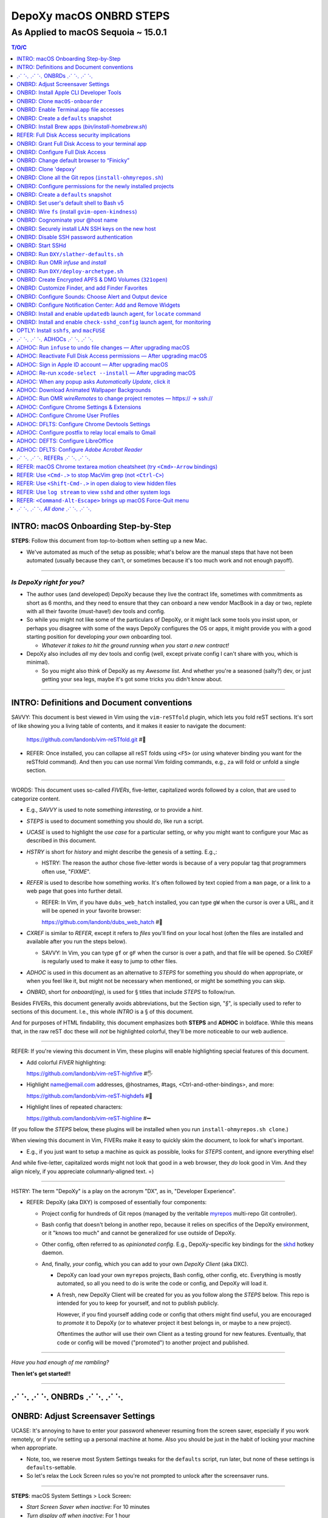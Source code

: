@@@@@@@@@@@@@@@@@@@@@@@@
DepoXy macOS ONBRD STEPS
@@@@@@@@@@@@@@@@@@@@@@@@

As Applied to macOS Sequoia ~ 15.0.1
####################################

.. vim:rdt=19999:tw=0:ts=2:sw=2:et
.. contents:: T/O/C
   :depth: 1

####################################
INTRO: macOS Onboarding Step-by-Step
####################################
.. 2024-04-11
  - SAVVY: Dates you see commented below each § header
    indicate when the § was originally added to this document.

**STEPS**: Follow this document from top-to-bottom when setting up a new Mac.

- We've automated as much of the setup as possible; what's below are
  the manual steps that have not been automated (usually because they
  can't, or sometimes because it's too much work and not enough payoff).

-------

*Is DepoXy right for you?*
==========================

- The author uses (and developed) DepoXy because they live the contract
  life, sometimes with commitments as short as 6 months, and they need
  to ensure that they can onboard a new vendor MacBook in a day or two,
  replete with all their favorite (must-have!) dev tools and config.

- So while you might not like some of the particulars of DepoXy, or it
  might lack some tools you insist upon, or perhaps you disagree with
  some of the ways DepoXy configures the OS or apps, it might provide
  you with a good starting position for developing *your own* onboarding
  tool.

  - *Whatever it takes to hit the ground running when you start a new
    contract!*

- DepoXy also includes *all* my dev tools and config (well, except
  private config I can't share with you, which is minimal).

  - So you might also think of DepoXy as my *Awesome list*. And whether
    you're a seasoned (salty?) dev, or just getting your sea legs, maybe
    it's got some tricks you didn't know about.

-------

###########################################
INTRO: Definitions and Document conventions
###########################################
.. 2024-07-19

SAVVY: This document is best viewed in Vim using the ``vim-reSTfold``
plugin, which lets you fold reST sections. It's sort of like showing you
a living table of contents, and it makes it easier to navigate the document:

  https://github.com/landonb/vim-reSTfold.git #🙏

- REFER: Once installed, you can collapse all reST folds using ``<F5>`` (or
  using whatever binding you want for the reSTfold command). And then you
  can use normal Vim folding commands, e.g., ``za`` will fold or unfold a
  single section.

-------

WORDS: This document uses so-called *FIVERs*, five-letter, capitalized words
followed by a colon, that are used to categorize content.

- E.g., *SAVVY* is used to note something *interesting*, or to provide a *hint*.

- *STEPS* is used to document something you should *do*, like run a script.

- *UCASE* is used to highlight the *use case* for a particular setting, or
  why you might want to configure your Mac as described in this document.

- *HSTRY* is short for *history* and might describe the genesis of a setting.
  E.g.,:

  - HSTRY: The reason the author chose five-letter words is because of a
    very popular tag that programmers often use, "*FIXME*".

- *REFER* is used to describe how something *works*. It's often followed by
  text copied from a ``man`` page, or a link to a web page that goes into
  further detail.

  - REFER: In Vim, if you have ``dubs_web_hatch`` installed, you can type
    ``gW`` when the cursor is over a URL, and it will be opened in your
    favorite browser:

    https://github.com/landonb/dubs_web_hatch #🐣

- *CXREF* is similar to *REFER*, except it refers to *files* you'll find
  on your local host (often the files are installed and available after
  you run the steps below).

  - SAVVY: In Vim, you can type ``gf`` or ``gF`` when the cursor is over
    a path, and that file will be opened. So *CXREF* is regularly used to
    make it easy to jump to other files.

- *ADHOC* is used in this document as an alternative to *STEPS* for
  something you should do when appropriate, or when you feel like it,
  but might not be necessary when mentioned, or might be something you
  can skip.

- *ONBRD*, short for *onboard(ing)*, is used for § titles that include
  *STEPS* to follow/run.

Besides FIVERs, this document generally avoids abbreviations, but the
Section sign, "*§*", is specially used to refer to sections of this
document. I.e., this whole *INTRO* is a § of this document.

And for purposes of HTML findability, this document emphasizes both
**STEPS** and **ADHOC** in boldface. While this means that, in the
raw reST doc these will *not* be highlighted colorful, they'll be
more noticeable to our web audience.

-------

REFER: If you're viewing this document in Vim, these plugins will
enable highlighting special features of this document.

- Add colorful *FIVER* highlighting:

  https://github.com/landonb/vim-reST-highfive #🖐

- Highlight name@email.com addresses, @hostnames, #tags,
  <Ctrl-and-other-bindings>, and more:

  https://github.com/landonb/vim-reST-highdefs #🎨

- Highlight lines of repeated characters:

  https://github.com/landonb/vim-reST-highline #➖

(If you follow the *STEPS* below, these plugins will be installed
when you run ``install-ohmyrepos.sh clone``.)

When viewing this document in Vim, FIVERs make it easy to quickly
skim the document, to look for what's important.

- E.g., if you just want to setup a machine as quick as possible,
  looks for *STEPS* content, and ignore everything else!

And while five-letter, capitalized words might not look that good
in a web browser, they *do* look good in Vim. And they align nicely,
if you appreciate columnarly-aligned text. =)

-------

HSTRY: The term "DepoXy" is a play on the acronym "DX", as in,
"Developer Experience".

- REFER: DepoXy (aka DXY) is composed of essentially four components:

  - Project config for hundreds of Git repos (managed by the veritable
    `myrepos <https://myrepos.branchable.com/>`__ multi-repo Git
    controller).

  - Bash config that doesn't belong in another repo, because it relies
    on specifics of the DepoXy environment, or it "knows too much" and
    cannot be generalized for use outside of DepoXy.

  - Other config, often referred to as *opinionated config*. E.g.,
    DepoXy-specific key bindings for the
    `skhd <https://github.com/koekeishiya/skhd>`__ hotkey daemon.

  - And, finally, *your* config, which you can add to your own
    *DepoXy Client* (aka DXC).

    - DepoXy can load your own ``myrepos`` projects, Bash config,
      other config, etc. Everything is mostly automated, so all
      you need to do is write the code or config, and DepoXy will
      load it.

    - A fresh, new DepoXy Client will be created for you as you
      follow along the *STEPS* below. This repo is intended for
      you to keep for yourself, and not to publish publicly.

      However, if you find yourself adding code or config that
      others might find useful, you are encouraged to *promote*
      it to DepoXy (or to whatever project it best belongs in,
      or maybe to a new project).

      Oftentimes the author will use their own Client as a testing
      ground for new features. Eventually, that code or config
      will be moved ("promoted") to another project and published.

-------

*Have you had enough of me rambling?*

**Then let's get started!!**

-------

########################
⋰ ⋱ ⋰ ⋱  ONBRDs  ⋰ ⋱ ⋰ ⋱
########################

##################################
ONBRD: Adjust Screensaver Settings
##################################
.. 2024-04-13

UCASE: It's annoying to have to enter your password whenever resuming
from the screen saver, especially if you work remotely, or if you're
setting up a personal machine at home. Also you should be just in the
habit of locking your machine when appropriate.

- Note, too, we reserve most System Settings tweaks for the ``defaults``
  script, run later, but none of these settings is ``defaults``-settable.

- So let's relax the Lock Screen rules so you're not prompted to unlock
  after the screensaver runs.

.. ASIDE: Oddly, *Start Screen Saver when inactive* is 20 minutes by
   default, but *Turn display off when inactive* is 10 minutes. And the
   first option shows a warning triangle and text saying the display
   will turn off before the screen saver is activated. (Kind of a weird
   design choice...)

-------

**STEPS**: macOS System Settings > Lock Screen:

- *Start Screen Saver when inactive*: For 10 minutes

- *Turn display off when inactive*: For 1 hour

- *Require password after screen saver begins or display is turned off*:

  - "After 8 hours", just in case you forgot to lock.

    - E.g., if you're putzing around home, you might not interact with
      the machine for a while. But if you, e.g., leave home or go to
      sleep, you'll probably appreciate the host locking itself (if you
      try to practice solid OPSEC).

    - I had originally set this to "Never", but having since changed it
      to 8 hours, I've never found the host unexpectedly (or annoyingly)
      locked when I'm just doing chores, cooking, whatever, but haven't
      left home.

.. You will be password-prompted for both *Turn display off...* and *Require password...*.

-------

########################################
ONBRD: Install Apple CLI Developer Tools
########################################
.. 2024-04-11

UCASE: The first time you run ``git`` (and other commands), a dialog
pops up, prompting:

- *The “git” command requires the command line developer tools.*

  *Would you like to install the tools now? <Cancel> <Install>*

You can easily install that way, or you can take it to the CLI.

-------

**STEPS**: Open a terminal window:

- Press ``<Cmd-Space>`` to open Spotlight search,
  enter "*terminal*", and open ``Terminal.app``.

- If you're on a corporate machine, you may need to
  run *AdminAccess* or equivalent to elevate privileges.

  (And that's the last time we'll mention *AdminAccess*.)

**STEPS**: Install Apple Developer Tools::

  xcode-select --install

-------

################################
ONBRD: Clone ``macOS-onboarder``
################################
.. 2024-04-11

**STEPS**: Clone the macOS-onboarder repo::

  mkdir -p ~/.kit/mOS
  cd ~/.kit/mOS
  git clone -o publish https://github.com/DepoXy/macOS-onboarder.git

- CXREF: https://github.com/DepoXy/macOS-onboarder

-------

SAVVY: The Terminal.app defaults to Z shell.

- We'll eventually update ``/etc/shells`` and call ``chsh`` so that
  Homebrew Bash (v5) is the default shell.

**ADHOC**: But until then, you'll want to run ``bash`` explicitly after
opening a new Terminal.

-------

########################################
ONBRD: Enable Terminal.app file accesses
########################################
.. 2024-04-11

UCASE: Running certain commands will prompt for various permissions, e.g.::

  $ defaults-domains-list
  # POPUP: “Terminal” would like to access data from other apps.

  $ defaults-domains-dump
  # POPUP: “Terminal” would like to access your contacts.

  $ ls ~/Desktop
  # POPUP: “Terminal” would like to access files in your Desktop folder.

  $ ls ~/Documents
  # POPUP: “Terminal” would like to access files in your Documents folder.

  $ ls ~/Downloads
  # POPUP: *“Terminal” would like to access files in your Downloads folder.

-------

**ADHOC**: Allow access whenever you see such a popup::

  <Don't Allow> *<Allow>*

-------

REFER: A little more about macOS access permissions:

.. |Apple-TCC-Article| replace:: *Transparency, Consent, and Control*
.. _Apple-TCC-Article: https://support.apple.com/guide/security/controlling-app-access-to-files-secddd1d86a6/web

- These are called *TCC prompts*, and refer to Apple's |Apple-TCC-Article|_
  model (discussed in a later §).

- ALTLY: You can proactively run these commands to trigger the popups::

    bash

    mkdir ~/Documents/defaults--00--before-the-rodeo
    cd ~/Documents/defaults--00--before--the-rodeo

    . ~/.kit/mOS/macOS-onboarder/lib/macOS-defaults-commands.sh

    defaults-domains-list
    defaults-domains-dump

    ls ~/Desktop
    ls ~/Documents
    ls ~/Downloads

  But it's probably easier to just click *Allow* when prompted.

- ALTLY: You can also enable permissions via System Settings, e.g.:

  - *Privacy & Security* > *Files and Folders* > *Terminal.app*

  - SAVVY: The only permission you *must* set via System Settings
    is for *Full Disk Access*. (We'll do that later, after
    discussing the security implications.)

    - Otherwise macOS will prompt you for permissions as necessary.

- BWARE: If you *Don't Allow* the popup, it disappears forever,
  and you'll have to use System Settings to change it.

  - E.g.::

      $ ls ~/Documents
      # Click <Don't Allow>
      $ ls ~/Documents
      ls: /Users/user/Downloads: Operation not permitted

  - You can recover from this via System Settings:

    *Privacy & Security* > *Files and Folders* > *Terminal* (expand)::

      Allow the applications below to access file and folders.
      v 🖥️ Terminal
         Desktop Folder     ✅
         Documents Folder   ✅
         Downloads Folder   ✅

  - ALTLY: You can also reset the TCC settings for the app, which is
    probably more annoying, e.g.::

      # Identify the app's Bundle ID:
      osascript -e 'id of app "Name of App"'

      # Reset the app's TCC settings
      sudo tccutil reset All <Bundle ID>
      
  - SAVVY: To avoid these prompts altogether, you could empower
    Terminal.app with *Full Disk Access*, and then not worry about it.

    But I'd suggest *not* granting those permissions to Terminal.app
    (specifically to Terminal.app).

    - REFER: See below for a discussion of *Full Disk Access* (FDA):

        `ONBRD: Grant Full Disk Access to your terminal app`_

      - Seasoned developers will generally enable FDA for their
        terminal applications (e.g., Terminal.app, iterm.app,
        Alacritty.app, etc.). If you know what you're doing, this is
        generally fine, but there are a few security implications
        to consider first.

- SAVVY: You must quit Terminal.app to realize the change via System Settings,
  but this is not required when granting permissions via the popup.

- SAVVY: The remainder of your user's home directories shouldn't popup
  any access requests::

    $ ls ~/Library ~/Movies ~/Music ~/Pictures ~/Public

-------

#####################################
ONBRD: Create a ``defaults`` snapshot
#####################################
.. 2024-04-11

UCASE: Keep a copy of the original ``defaults`` settings for your Mac
(before we *slather* all over them).

-------

**STEPS**::

  bash

  mkdir ~/Documents/defaults--01--fresh-Sonoma-14.4.1
  cd ~/Documents/defaults--01--fresh-Sonoma-14.4.1

  . ~/.kit/mOS/macOS-onboarder/lib/macOS-defaults-commands.sh

  defaults-domains-dump --all
  defaults-domains-dump

-------

- CXREF:

  file://~/.kit/mOS/macOS-onboarder/lib/macOS-defaults-commands.sh

-------

####################################################
ONBRD: Install Brew apps (`bin/install-homebrew.sh`)
####################################################
.. 2024-04-11

UCASE: Brew-install all the apps that can be brew-installed.

- SAVVY: You can run this from Z shell if you want, or Bash.

-------

**STEPS**: Adjust the opt-in/opt-out environs as necessary,
and run the following::

  cd ~/.kit/git/macOS-onboarder

  # USAGE: Adjust these environs to taste

  BREW_EXCLUDE_SLACK=false \
  \
  BREW_INCLUDE_COLIMA=false \
  BREW_INCLUDE_DOCKER_DESKTOP=true \
  BREW_INCLUDE_VIRTUALBOX=true \
  \
  BREW_INCLUDE_DROPBOX=true \
  BREW_INCLUDE_P4MERGE=false \
  \
  BREW_INCLUDE_SPOTIFY=true \
  BREW_INCLUDE_MEDIA_PLAYERS=true \
  \
  BREW_INCLUDE_PENCIL=true \
  \
  BREW_INCLUDE_DIGIKAM=true \
  BREW_INCLUDE_GNUCASH=true \
  \
    ./bin/install-homebrew.sh

-------

**STEPS**: Un-quarantine untrusted apps (e.g., Easy Move+Resize, MacDown)::

  . ~/.kit/mOS/macOS-onboarder/lib/macOS-defaults-commands.sh

  quarantine-liberate-apps

-------

- SAVVY:

  - The apps that prompt for your sudo password are run first:

    - Homebrew

    - Karabiner-Elements (KE)

  - You'll see toast notification(s) reporting when background items are added.

    - Note that KE reports itself as *Fumihiko Takayama*.

- CXREF: Consult the source for what apps are installed:

  https://github.com/DepoXy/macOS-onboarder/blob/release/bin/install-homebrew.sh

.. - LOCLY: file://~/.kit/mOS/macOS-onboarder/bin/install-homebrew.sh

-------

**STEPS**: (FIXME: This might be unnecessary):

- Enable background items via System Settings:

  - General > Login Items > Allow in the Background

    - ✓ *Fumihiko Takayama* "8 items: 3 items affect all users" [toggle on]

    - ✓ *Karabiner-Elements Non-Privileged Agents* [confirm enabled]

    - ✓ *Karabiner-Elements Privileged Daemons* [toggle on]

  - The author has *all* items listed thereunder enabled, including:

    - AltTab.app, borders, brew_autoupdate, daily-updatedb, Docker,
      Docker Inc, Docker.app, Dropbox, Fumihiko Takayama, Google LLC,
      skhd, Spotify.app, Wireshark Foundation.

-------

**OPTLY**: You can optionally run the installer again and capture its output,
to save it for future reference.

- It prints all the Brew-install *Caveats* that you may want to review::

    cd ~/.kit/git/macOS-onboarder

    ./bin/install-homebrew.sh \
      > ~/Documents/Brew-install-Caveats--install-homebrew.sh.out

**ONBRD**: Application-specific notes:

- **ADHOC**: Many apps require additional permissions, and macOS will
  prompt you when you run them; or when you run certain commands within
  an app; or when you try to access certain filesystem paths.

  - Just deal with them as they come (and we won't bother documenting).

- **ADHOC**: If you installed ``digiKam.app``, when you run it for the
  first time, you may want to *Download* (another gig) of features,
  including Face Detection, Aesthetic Detection, and Auto Tags Assignment
  (whatever the latter two are).

-------

#############################################
REFER: Full Disk Access security implications
#############################################
.. 2024-07-19

SAVVY: There are no *STEPS* in this §, it's just informatory.

-------

HSTRY: The author has, for years, just enabled FDA for the terminal
apps and not worried about it further.

- I trust all the apps I install, so I've never been that concerned
  that something I run from the terminal would abuse those permissions.

- I'm sure other devs do and feel the same.

- And if you don't enable FDA, seemingly bizarre errors occur.

  - Like, you can't even look at your own trash!

    E.g.::

      $ /bin/ls ~/.Trash
      ls: /Users/user/.Trash: Operation not permitted

      $ sudo /bin/ls ~/.Trash
      Password:
      ls: /Users/user/.Trash: Operation not permitted

      # WTF?! 🤯

-------

SAVVY: Full Disk Access is about security and privacy.

- It prevents apps from accessing certain "protected"
  paths and resources, such as data from other apps,
  files in users' trash bins (including the user's own,
  which forces them to use Finder to access their trash),
  and some system settings.

ASIDE: Interestingly, you can probe specific paths:

- E.g.::

    $ sqlite3 ~/Library/Application\ Support/com.apple.TCC/TCC.db
    Error: unable to open database "/Users/user/Library/Application Support/com.apple.TCC/TCC.db": authorization denied

    $ /bin/ls -le ~/Library/Application\ Support/com.apple.TCC/TCC.db
    -rw-r--r--  1 user  staff  98304 Jul 19 18:19 /Users/user/Library/Application Support/com.apple.TCC/TCC.db

- Even if you can't access the parent directory itself::

    $ /bin/ls -le ~/Library/Application\ Support/com.apple.TCC/
    total 0
    ls: /Users/user/Library/Application Support/com.apple.TCC/: Operation not permitted

SAVVY: Note that apps cannot probe for FDA permissions, so they're not
likely to tell you about it. That's why you'll see less-than-helpul
error messages like *Operation not permitted*, instead of being told
to grant FDA permissions for the command to succeed.

BWARE: Most seasoned devs don't think twice about FDA, but read
on for some interesting security implications (that maybe you
hadn't realized!).

-------

So what's the risk?
===================

*So what's the big deal with TCC if I'm the only one who runs apps
from the terminal?* you might ask.

- Firstly, if you *share* your host with other users, be it co-workers,
  or perhaps family members, you may have glossed over the fine print
  in System Settings (seriously, I didn't notice this until 2024!):

  - *Allow the applications below to access data like Mail, Messages,
    Safari, Home, Time Machine backups, and certain administrative
    settings* **for all users on this Mac.**

  - In other words, if you grant FDA to Terminal.app, then *any user*
    on the machine can open Terminal.app —

    - And any user *can view your files*.

- But more frighteningly is that *any app can run scripts through
  Terminal.app*.

  - Suppose I installed a malicious app, or if an app changed
    developers and the new developer introduced an exploit,
    the app could run any script through Terminal.app, and
    *Terminal will happily, silently run it*.

    - E.g.::

        open -a /System/Applications/Utilities/Terminal.app evil-script.sh

  - Note, however, that not all terminal apps are so acquiescent.

  - For comparison, when you try the same exploit with iTerm, it
    at least prompts you.

    - E.g., if you run::

        open -a /Applications/iTerm.app evil-script.sh

    - Then iTerm prompts you:

      *Warning: OK to run “/Users/user/path/to/evil-script.sh”?*

    - BWARE: I did not test this from an actual app, but only from
      the command line. But I assume the same prompt happens if an
      app tries this.

  - Even better is Alacritty, which flatly refuses!

    - E.g.::

        open -a /Applications/Alacritty.app evil-script.sh

    - It shows a modal dialog with the following message:

      *The document “evil-script.sh” could not be opened.*

      *Alacritty cannot open files in the “shell script” format.*

    - BWARE: I have not tested other attack vectors or
      shell extensions. But, at least with ``.sh`` scripts,
      Alacritty is locked down tight.

      - Does this mean Alacritty can only run scripts that you
        tell it run? I don't want to emphatically say yes, but
        I trust it more than Terminal.

  - ASIDE: Note that double-clicking a ``.sh`` file from Finder,
    whether executable or not, should open it in your text editor
    (or at least on the author's host, it defaults to MacVim.app;
    and I don't remember setting this default explicitly).

    - Anecdotally, some users prefer to run shell scripts when
      double-clicked from Finder, but I... just can't fathom.

-------

Final thoughts
==============

- Considering all this, and because I don't want to be
  inconvenienced — or confused — by FDA access issues, I
  choose (with proper education why I made this choice) to grant
  Full Disk Access to Alacritty, but not to iTerm or Terminal.

  - Alacritty is also my preferred terminal; I almost never use any other.

-------

REFER: Some articles on TCC:

- *Controlling app access to files in macOS*

  https://support.apple.com/guide/security/controlling-app-access-to-files-secddd1d86a6/web

- *Terminal and Full Disk Access* — An interesting discussion by
  (who I assume are) security professionals

  https://mjtsai.com/blog/2022/09/22/terminal-and-full-disk-access

-------

##################################################
ONBRD: Grant Full Disk Access to your terminal app
##################################################
.. 2024-07-19

UCASE: Grant *Full Disk Access* to your favorite terminal app,
*so that you can do all the things*.

- See previous § for details.

The author prefers to give only Alacritty FDA permissions,
and not iTerm nor Terminal.

- Though feel free to do as you please.

  The author had given FDA to iTerm and to Terminal for years
  without issue. And you probably won't have an issue, either,
  well, if you're a confident, competent power user or developer.

  But consider the security implications discussed in the previous
  § before deciding, I'd suggest.

-------

**STEPS**: Grant FDA to Alacritty:

- System Settings > Privacy & Security > Full Disk Access:

  - ✓ Alacritty

  - ✗ iTerm

  - ✗ Terminal

-------

#################################
ONBRD: Configure Full Disk Access
#################################
.. 2024-07-19
.. onbrd-configure-full-disk-access

UCASE: While we're on the topic of FDA, let's also configure FDA for the
other apps that need it.

-------

.. Full_Disk_Access:

**STEPS**: Grant FDA to three apps: your terminal app (e.g., Alacritty),
to ``gfind`` (used by ``updatedb``), and to the SSHd app (for SSH users).

You might also see the other apps listed below (or you should after you
open them for the first time), but none of the other apps should need FDA.

- System Settings > Privacy & Security > Full Disk Access:

  - ✓ Alacritty

    - As discussed above, this seems like the least exploitable
      terminal app to grant FDA to, and it lets you work freely
      in the shell without impediment.

  - ✗ Dropbox

  - ✓ gfind

    - Allow Brew's ``find`` command full disk access.

      - This command is used by the DepoXy ``updatedb`` mechanism so
        it can catalog the whole disk (see `setup updatedb §`_ below).

      - Note you won't see ``gfind`` until you setup ``updatedb``.

  - ✗ Google Chrome

  - ✗ GoogleUpdater

  - ✗ iTerm

  - ✗ Slack

  - ✓ sshd-keygen-wrapper

    - Allows ssh clients to have full disk access (i.e., when you
      logon remotely).

      - Assumes you've got you host locked tight with SSH keys
        so presumably you'll be the only SSH user, ever.

        Otherwise maybe you want to leave this disabled.

  - ✗ Terminal

.. _setup updatedb §: #onbrd-setup-updatedb-for-locate-command

-------

##########################################
ONBRD: Change default browser to “Finicky”
##########################################
.. 2024-04-13

UCASE: So that opening links from Slack, the shell, etc., open in
a new browser window, and don't raise an existing window and open
in a new tab, use Finicky.

- This just makes life easier, IMO.

  E.g., you can open a link, view the page, then close the window
  and go back to what you were doing.

  But if a link opens in an *existing* window, after you close
  the tab, you're still looking at the browser window, and are
  not returned to what you were working on previously.

  Furthermore, if you open links in a new tab in an *existing*
  window, it might raise a hidden or minimized window, or might
  pollute the tabs of an existing window with an unrelated tab.
  And who wants that.

.. SAVVY: Do this now, otherwise ``infuse`` reports failure (in a few §s).

-------

**STEPS**:

- Open Finicky::

    open /Applications/Finicky.app/

- When prompted, click <Open>::

    “Finicky” is an app downloaded from the Internet.
    Are you sure you want to open it?

      [XXX] <[Open]>

- When prompted, click <Use “Finicky”>::

    Do you want to change your default web browser to
    “Finicky” or keep using “Safari”?

      [Keep “Safari”] <[Use “Finicky”]>

-------

#####################
ONBRD: Clone 'depoxy'
#####################
.. 2024-04-13

UCASE: This is the main DepoXy repo!

- We use the ``myrepos`` config it contains to clone all
  the other repos we need (as of 2024, about 200 of them!).

SAVVY: DepoXy uses a few conventional paths:

- ``~/.depoxy`` holds the main DepoXy repo, and your
  DepoXy Client(s).

- ``~/.kit`` holds all the other Git repos that DepoXy
  clones.

- You can choose alternative paths, if you want, but
  you'll need to set the proper shell ENVIRONs to tell
  it where to look.

  - E.g., perhaps you prefer ``~/src`` instead of ``~/.kit``.

  - Using alternative paths is not documented further
    in this file, but it is in the DepoXy sources.

    - CXREF: See the ENVIRONs config:

      https://github.com/DepoXy/depoxy-archetype/blob/release/home/.config/depoxy/depoxyrc.EVAL

    - Your DepoXy Client will contain a hydrated version of this
      file, filled with the settings you choose when you run the
      ``deploy-archetype.sh`` script (documented in another §
      below).

  - BWARE: The author has not tested using other paths, but they
    *should* work.

    So it's best to stick with the conventional paths, at least
    if you're demoing DepoXy for the first time.

-------

**STEPS**::

  mkdir ~/.depoxy

  cd ~/.depoxy

  git clone -o publish https://github.com/DepoXy/depoxy.git ambers

-------

#########################################################
ONBRD: Clone all the Git repos (``install-ohmyrepos.sh``)
#########################################################
.. 2024-04-13

UCASE: Download and *wire* all the Git repos.

- SAVVY: The ``clone`` action runs ``git-clone`` on each
  repo defined by the ``myrepos`` config.

  - There are about 200 such repos (circa 2024).

- SAVVY: The ``infuse`` action *wires* these projects.

  - "Wiring" basically means adding symlinks where necessary
    to enable these projects to work:

    - Add links to config files from ``~/.comfig``, e.g.,
      the ``tig-newtons`` project creates a symlink at
      ``~/.config/tig/config`` that points to its ``tig`` config.

    - Add links to executables from ``~/.local/bin``, e.g.,
      the ``myrepos-mredit-command`` creates a symlink at
      ``~/.local/bin/mropen`` so that you can run the ``mropen``
      command. (The ``mropen`` command opens the ``myrepos``
      config file for the current working directory's Git project.)

    - Adds links to private ``.ignore`` rules, and ``.git/info/exclude``
      files.

    - The ``infuse`` command also performs a few other tasks, but it's
      mostly symlinks, and nothing that requires building code or doing
      any heavy lifting.

  - The ``infuse`` command is quite verbose, and reports every
    change it makes.

- SAVVY: Note that these commands use ``myrepos`` to run the
  indicated action on every Git project registered with it,
  visiting each project directory sequentially.

  If you're new to ``myrepos``, these commands should demonstrate
  just how awesomely convenient and powerful the tool is!

- SAVVY: The reason we run both ``clone`` and ``infuse`` twice
  is because the first ``infuse`` action wires additional ``myrepos``
  config. So you need to run ``clone`` again to fetch those repos,
  and then ``infuse`` again to wire the freshly fetched repos.

-------

**STEPS**: Run two clone-infuse cycles::

  cd ~/.depoxy/ambers/bin/onboarder

  ./install-ohmyrepos.sh clone

  ./install-ohmyrepos.sh infuse

  ./install-ohmyrepos.sh clone

  ./install-ohmyrepos.sh infuse

-------

CHECK: A third clone-infuse should no-op::

  cd ~/.depoxy/ambers/bin/onboarder

  ./install-ohmyrepos.sh clone
  # OUTPUT, e.g.,:
  # ...
  # (2.5 secs.) mr checkout: finished (173 skipped)

  ./install-ohmyrepos.sh infuse
  # OUTPUT, e.g.,:
  # ...
  # (14.6 secs.) mr infuse: finished (161 ok; 12 skipped)

- Though you might see '1 failed' if you haven't wired
  Finicky yet (which we did a previous STEPS/§ above).

CXREF:
file://~/.depoxy/ambers/bin/onboarder/install-ohmyrepos.sh

USAGE: These are all the script commands you could run::

  cd ~/.depoxy/ambers/bin/onboarder

  ./install-ohmyrepos.sh

  ./install-ohmyrepos.sh help
  ./install-ohmyrepos.sh --help

  ./install-ohmyrepos.sh echo

  ./install-ohmyrepos.sh clone

  ./install-ohmyrepos.sh infuse

-------

#############################################################
ONBRD: Configure permissions for the newly installed projects
#############################################################
.. 2024-04-13

UCASE: Now that Alacritty and all the other apps are installed,
let's get permissions setup out of the way.

-------

**STEPS**: 

- Press ``<Cmd-Space>``

- Enter ``Alacritty.app`` to open a new terminal

- Run ``bash``

- Then a bunch of permissions dialogs will popup in succession

**STEPS**:

- System Settings > Privacy & Security > Accessibility:

  - *Allow the applications below to control your computer.*

    - ✓ AltTab

    - ✓ Easy Move+Resize [See more below]

    - ✓ Rectangle

- System Settings > Privacy & Security > Screen & System Audio Recording:

  - Screen & System Audio Recording

    - Click ``+``

    - Enter your password

    - Find ``/Applications/AltTab``

      - Click [Open]

      - Click *Quit and Reopen* AltTab on the popup

    - ✓ AltTab [click the slider to enable it]

- System Settings > Privacy & Security > Input Monitoring:

  - ✓ ``karabiner_grabber``

  - ✓ ``karabiner_observer``

- System Settings > Privacy & Security > Security:

  - Look for *“Easy Move+Resize” was blocked from use because
    it is not from an identified developer*.

  - Click *Open Anyway*

  - Another popup says *“Easy Move+Resize” can't be opened
    because Apple cannot check it for malicious software.*

  - SAVVY: Apple says this about many of the open source
    software that DepoXy uses, because those developers
    opted not to pay the fee and go to the trouble of
    signing their apps. But it's usually fine — *provided
    that you trust the project.*

    - But trust can be very subjective.

      It's up to you to trust the project.

      In my experience, if a project has lots of users,
      and has been around for a while, it's *probably*
      trustworthy.

      (Though writing this makes me wonder what people
      think of DepoXy, which is not widely known nor
      used. But you can always audit my code or contact
      me directly!)

  - REFER: Here's a link to Easy Move+Resize if you
    want to audit its code or to see how popular it
    is (which might persuade you that it's safe to
    install and use):

    https://github.com/dmarcotte/easy-move-resize

  - Click *Open*

  - An *Accessibility Access* dialog will popup and declare:

     - “Easy Move+Resize” would like to control this computer
       using accessibility features.

  - Click *Open System Settings*

  - System Settings > Privacy & Security > Accessibility:

    - *Allow the applications below to control your computer.*

    - ✓ Easy Move+Resize [click the slider to allow it]

      - In fact, we'll just stop telling you to "click the slider":

        Whenever you see a ✓ checkmark is this document, it means
        to enable a slider or to click a checkbox.

        And whenever you see an ✗ (the so-called "Ballot X" glyph)
        it means to disable a slider or checkbox.

- System Settings > Privacy & Security > Security:

  - Look for *System software from application
    “.Karabiner-VirtualHIDDevice-Manager” was blocked from loading.*

    - Click *Allow*

    - Enter your password

    - Dismiss the *Keyboard Setup Assistant* popup

- System Settings > Notifications:

  - Most apps will request Notifications permissions, but not
    Hammerspoon:

    - Click *Hammerspoon*

    - ✓ Allow notifications

- For the *Welcome to Rectangle* popup:

  - Click *Recommended* (not *Spectacle*)

-------

SAVVY: *Allow* Alacritty.app permissions:

- If you didn't enable FDA for Alacritty.app you may need
  to enable Alacritty permissions:

  - Open Alacritty.app and run::

      eval "$(/opt/homebrew/bin/brew shellenv)"

      ls ~/Desktop
      ls ~/Documents
      ls ~/Downloads

-------

SAVVY: If you're using iTerm.app, you'll need to
allow terminals to clear *scrollback* history:

- Open an iTerm terminal window

- Type <Ctrl-L> to clear the terminal

- Click *Always Allow (⌥A)* in the alert bar at the top of the terminal:

  - A popup declares, *A control sequence attempted to clear
    scrollback history.*

    *Allow this in the future?*

  - Click <Always Allow> (or press <Alt-A>)

-------

**STEPS**: Unblock MacDown (a live Markdown renderer):

- Run MacDown.app via Spotlight (<Cmd-Space>)

- System Settings > Privacy & Security > Security:

  - Look for *“MacDown.app” was blocked from use because it is
    not from an identified developer.*

  - Click <Open Anyway>

-------

**STEP**: Allow terminal notifications:

- Open a terminal and run::

    terminal-notifier -message foo

- In the permissions notification popup,
  expand the dropdown and click <Allow>.

  The dialog reads:

  - “terminal-notifier” Notifications
    Notifications may include alerts, sounds,
    and icon badges.

  - On hover you'll see the "Options" dropdown appear,
    with two choices: Allow / Don't Allow

- See also: System Settings... > Notifications > terminal-notifier > Allow notifications

-------

#####################################
ONBRD: Create a ``defaults`` snapshot
#####################################
.. 2024-04-14

UCASE: Optional: Create another ``defaults`` snapshot since we
fiddled with a bunch of System Settings (though lots of the
permissions settings we changed won't necessarily appear therein).

- You can use the ``defaults`` snapshots to compare changes we've
  made as we setup macOS.

-------

**STEPS**:

- Open an Alacritty terminal and run the following::

    eval "$(/opt/homebrew/bin/brew shellenv)"
    bash

    mkdir ~/Documents/defaults--02--before-slather-defaults
    cd ~/Documents/defaults--02--before-slather-defaults

    . ~/.kit/mOS/macOS-onboarder/lib/macOS-defaults-commands.sh

    defaults-domains-dump --all
    defaults-domains-dump

- *Allow* two more permissions:

  - Access to other apps

  - And to something else

    - FIXME: Document what this "something else" is.

-------

##########################################
ONBRD: Set user's default shell to Bash v5
##########################################
.. 2024-04-14

UCASE: Use Bash v5 as the user shell whenever you open a new terminal.

- Also use Bash v5 whenever you SSH into your host.

SAVVY: Note that the ``infuse`` action you ran in a previous § wires
the Alacritty config:

- Locally at:

  file://~/.depoxy/ambers/home/.config/alacritty/alacritty.toml

- Or online at:

  https://github.com/DepoXy/depoxy/blob/release/home/.config/alacritty/alacritty.toml

and that Alacritty will run Bash v5 as the shell when you open a new terminal.

- But here we tell macOS to *always* use Bash v5 as the login shell,
  regardless of the terminal (Terminal, iTerm, Alacritty, etc.).

- And more importantly, here we tell macOS to use Bash v5 as the
  login shell for SSH clients.

  I.e., when you ``ssh <host>`` into your machine, it'll drop you
  in a Bash v5 shell (and not the default macOS Z Shell).

- This is also different from the ``bash`` command that previous
  §s had you run, which is the built-in macOS Bash v3. Bash v3
  is *archaic* — it's 20 years old at this point (2024), and it
  has some odd nuances that differ from POSIX, such as
  ``ENV=foo cmd`` changing ``ENV`` after!

  - E.g.::

      $ /bin/bash --posix -c 'unset -v FOO; foo () { :; }; bar () {
        FOO=123 foo; echo FOO=$FOO; local baz; FOO=abc foo; echo FOO=$FOO;
      }; bar'
      FOO=
      FOO=abc

  - Vs.::

      $ /opt/homebrew/bin/bash --posix -c 'unset -v FOO; foo () { :; }; bar () {
        FOO=123 foo; echo FOO=$FOO; local baz; FOO=abc foo; echo FOO=$FOO;
      }; bar'
      FOO=
      FOO=

-------

SAVVY/2024-08-23: The following steps are automated by DepoXy ``infuse`` task.

- CXREF::

    # infuse_macOS_verify_chsh
    ~/.depoxy/ambers/home/infuse-platform-macOS

REFER: Tell macOS that Brew Bash is a usable shell::

  sudo sh -c "echo /opt/homebrew/bin/bash >> /etc/shells"

REFER: Set user's default shell to Brew Bash::

  chsh -s /opt/homebrew/bin/bash
  # OUTPUT:
  # Changing shell for user.
  # Password for user: [Enter your password]

From here on out, you won't have to run ``bash`` when you open
a new terminal window (or need to set a default terminal command).

- To revert::

    chsh -s /bin/bash

-------

REFER: See these ``man`` pages for more on the above commands::

  man chsh
  man 8 DirectoryServices
  man 8 opendirectoryd

AUDIT: Verify the default shell:

- You can show the user's default shell using these
  macOS-specific commands::

    dscl . -read /Users/${LOGNAME} UserShell
    # OUTPUT (fresh macOS default):
    #   UserShell: /bin/zsh
    # OUTPUT (after running `chsh` above):
    #   UserShell: /opt/homebrew/bin/bash

    # For the current macOS user:
    dscl . -read ~/ UserShell

    # To parse the path inline using sed:
    dscl . -read ~/ UserShell | sed 's/UserShell: //'

- Or for Linux::

    @Linux $ cat /etc/passwd | grep -e "${LOGNAME}" | awk -F  ':' '{print $NF}'
    /bin/bash

- REFER: Thanks to this post for cluing me into ``dscl``:

  https://stackoverflow.com/a/41553295

-------

###################################################
ONBRD: Wire ``fs`` (install ``gvim-open-kindness``)
###################################################
.. 2024-04-14

USAGE: The ``fs`` command is a DepoXy Bash alias that
runs ``gvim`` with a specific ``--servername``, so that
files are always opened in the same GVim window, and not
in a new instance.

- SAVVY: The ``cdks`` command used below is a DepoXy alias
  that ``cd``'s to the ``~/.kit/sh`` directory.

  - DepoXy defines a number of ``cdXX`` aliases to make
    it easy to ``cd`` to different project directories.

  - This is the author's preferred means of moving around projects,
    and one reason I don't really have a need for Z Shell (or
    *Oh My Repos*, which has its own "smart" ``cd`` methodology
    to help you avoid typing (or TAB-completing, or remembering)
    long directory paths).

    - Granted, you still have to remember DepoXy's ``cd`` aliases,
      but they should be pretty intuitive.

      - E.g., ``cdk`` will ``cd`` to the ``~/.kit`` path.

      - And ``cdks`` will ``cd`` to the ``~/.kit/sh`` path.

      - As another example, ``cdgt`` will ``cd`` to ``~/.kit/git/tig``.

      - But for ``gvim-open-kindness``, which is *very* stable at this
        point, there is no ``cdXX`` alias for it, because this is
        probably the only time you'll have to ``cd`` to it...

SAVVY: ``mr`` is the ``myrepos`` command.

- And ``mr -d . n install`` tells ``mr`` to run the 'install'
  action on that specific directory (the ``-n`` tells ``mr``
  not to run the 'install' action on sub-directory Git projects,
  though not that there are any).

-------

**STEPS**::

  cdks
  cd gvim-open-kindness
  mr -d . -n install

-------

PROBE: You can test that ``fs`` is working properly by opening a file.

- E.g., you could ``cd`` to the ``macOS-onboarder`` project and open
  the ``defaults`` runner with these commands::

    cdmo
    fs bin/slather-defaults.sh

-------

##################################
ONBRD: Cognominate your @host name
##################################
.. 2024-04-13

UCASE: Unless your vendor sets the hostname for you, you may want
to pick your own hostname.

- In UNIX tradition, you might choose to name your host after
  characters or names of Greek mythology.

  - E.g., if your like waterways and the underworld, you could
    name your host after one of the
    `rivers of Hades <https://en.wikipedia.org/wiki/Greek_underworld#Rivers>`__,
    such as ``@lethe``.

SAVVY: By default, Apple names your host using your Apple ID account
followed by the model name of the machine, e.g., ``@User's Mac mini``.

- How bland!

SAVVY: DepoXy uses the hostname in the shell command prompt, e.g.::

  user@hostnme:current-directory 🍄 $

- DepoXy includes an emoji character to let you know the shell context:

  - For a new terminal window, you'll see one such character: 🍄

  - If you're running a shell within a shell, which you might do if
    you edit your Bashrc scripts but don't want to close and reopen
    the terminal window, you'll see: 🍅

    - Seeing this emoji lets you know that ``exit`` won't close
      the terminal window!

  - If the shell is running over SSH, you'll see: 💀

  - These emoji are easily configurable, but that's a tale for another
    README.

    (Or you could just configure your own ``PS1`` prompt using
    your private DepoXy Client Bashrc.)

-------

**STEPS**: Pick a <hostname> and deem it your host:

- Change the local host name, and also set two related values::

    sudo scutil --set ComputerName <hostname>
    sudo scutil --set LocalHostName <hostname>
    sudo scutil --set HostName <hostname>

-------

REFER: See ``man scutil`` re: the three names::

  ComputerName    The user-friendly name for the system.

  LocalHostName   The local (Bonjour) host name.

  HostName        The name associated with hostname(1)
                    and gethostname(3).

-------

####################################################
ONBRD: Securely install LAN SSH keys on the new host
####################################################
.. 2024-04-14

**BWARE**: If you're on a vendor machine, you'll probably
want to skip this section. Unless you'll be remoting into
your new host for some reason, you should need to worry
about SSH (and I.T. will probably-hopefully have locked
it down tight already).

-------

UCASE: If you use multiple hosts and want to SSH between them,
you should setup SSH keys to connect between them. (And then
in the next step we'll disable SSH password authentication
to harden security, before firing up the SSH daemon.)

- I call these *LAN SSH keys* because they enable you to
  interconnect between all the hosts that you own.

  - *LAN* keys because they should only work on
    your side of a personal, home-based router.

    - They should not work from outside your home.

    - In fact, you many want to disallow SSH connections
      from the WAN through your router.

    - If you want to connect to a personal host from outside
      your home, i.e., a WAN connection, you can add a route
      through your router to one of your hosts for SSH access.
      But I'll leave that exercise for you to figure out.

      - And I would insist that you use a unique SSH key
        for external connections, preferably using
        elliptic curve cryptography (ECC) for the key.

        Also, you might want to obfuscate the SSH port number.

        But note that Apple makes it tricky to change the SSH port
        number, because their built-in SSHd does not honor
        changing the ``Port`` number setting in ``sshd_config``.
        From what I've read (I have not tried it), you have to
        install a separate SSH daemon and manage it yourself.

  - For instance, I have, ugh, one desktop machine, two laptops,
    and a NAS host, and I can connect between them all.

    - My desktop machine has the largest hard drive, otherwise
      I'd probably retire it. It's basically my backup host.

    - And I have two laptops, one older, and one newer, but I
      like to keep them both up to date in case the newer one
      (that I carry around in my backpack while traveling or
      commuting by bike) were to take a blow.

      I don't want *any* downtime, if ya feel me.

    - In any case, each machine shares the same *LAN SSH*
      private key, so that I can interconnect between them
      all when I'm at home.

- You have a few options to setup SSH keys, but it depends on
  your environment.

  - Here are some of the methods you could use to copy keys:

    - Copy them to a USB device from an existing host,
      and then copy them to your new Mac from that device.

    - Or, enable SSH password authentication temporarily
      so you can copy them between hosts without additional
      hardware.

    - Or, encrypt them and transfer them between hosts using
      email.

    - Or, encrypt them and transfer them between hosts using
      a private GitHub (or comparable) repo.

If you're using a vendor machine, I *highly* recommend you
skip this section — Unless you've already done so on a
vendor machine you already have, then read on for why I
think this is a Bad Idea.

- Like, don't even bother reading what I've written below.

  Just scroll down, please.

  You don't need to — nor should you want to — transfer any
  personal secrets (SSH keys or passwords) to the employer
  machine.

- However, if you've already setup you own apps and accounts
  on *an employer's laptop*, sure, please read on and learn
  why I think that's so, *so dumb*.

- And I'm not talking from personal experience here.

  I've just seen coworkers who have done it, because they
  screen-casted to me, and I could see their Dock was full
  of their own apps, email, games, etc., and I felt it very,
  very *stupid*.

-------

SAVVY: Here are my feelings about SSH between your hosts and
an employer's host:

- Basically, don't do it!

But here are my thoughts nonetheless:

- Oftentimes, a vendor will inhibit mounting USB devices, which
  is probably the easiest method:

  - Plug a USB device into your existing host, copy your LAN
    SSH keys (public and private) to the USB device, then
    plug the USB device into your macOS host and install
    those keys.

  - But if you're using a vendor machine (like a MacBook they
    gave you), you *should not* be SSH'ing between your personal
    machines and the vendor machine!

    *Don't do it!!*

    Not only are you probably violating your employer-vendor's
    policies, but this creates a security risk for both you and
    the vendor:

    - If anything leaks from your machine to their machine,
      you're hosed.

    - And if they see you SSHing into their host from a machine
      outside their purview, they're gonna think you're *pulling
      a Snowden*. (Albeit, without using a USB device hidden in
      a Rubik's Cube.)

  - If you really need to transfer sensitive data (keys, passwords)
    from a personal machine to a vendor machine, send it through
    their corporate email, using ``gpg -e`` to encrypt it before
    emailing, and ``gpg -d`` later to decrypt it.

    - You could instead use a private GitHub repo to push/pull it,
      but I'd also implore that you encrypt/decrypt it, as well.

    - At least in this case you have some plausible deniability
      as to your intent, because you weren't trying to hide
      anything from them. *You were using the systems in place
      that they authorized you to use.*

  - Basically, treat the vendor machine as *their* machine, and
    *don't poke the beast.*

    Give them *nothing* to blame you for playing fast and loose.

    Play by the book.

    You don't need to access personal email, Spotify, or whatever,
    from their machine. Use your own phone to check personal email
    or to listen to music if you're on-site. Or buy a dual-input
    monitor if you work remote, and switch between your laptop
    and their laptop when you need to bop over to personal concerns.

  - I think I've made my point...

    Basically, skip this section if the machine you're setting
    up is *not your machine*. You don't need SSH access to the
    vendor machine they sent your to do development work *on
    their code*.

That said, if you're setting up a *personal* host, read on.

- Otherwise, skip ahead to the next §, please.

-------

**STEPS**: Here's how you might copy SSH keys from an old host
to new host using SSH:

- Edit the old host's ``~/.ssh/config``, if necessary:

  - Add a new ``Host`` section with your new host's name,
    and possibly it's LAN address.

- In the next §, you'll disallow password authentication, because
  SSH keys are much more secure.

  But in case that's already done, you'll need to edit your new
  host's ``/private/etc/ssh/sshd_config``:

  - You'll need to change::

      PasswordAuthentication no

    to::

      PasswordAuthentication yes

    in this file on your new host::

      /private/etc/ssh/sshd_config

- Then you can copy the two keys (public and private)
  from your old host to the new host, e.g.::

    @old-host $ scp -p ~/.ssh/<id_lan_key>* <new-host>:/Users/user/.ssh/

- Test it::

    # Connect @control → @managed
    @old-host $ ssh <new-host>

    # Connect @control → @managed → @control
    @new-host $ ssh <old-host>

- Then revert the changes to ``/private/etc/ssh/sshd_config``.

-------

SAVVY: Note that flash devices historically do not support ``shred``,
in the sense that writ data cannot be faithfully scrambled,
though newer devices might allow better data eradication.

- In other words, once written to a flash device, it's difficult
  to eradicate data.

- So, if you're paranoid (or just excited) about data security,
  you'll want to encrypt sensitive data before slamming it onto
  a flash drive.

- Here we use ``gpg`` to encrypt data before copying it to the
  USB device, in case we cannot rely on ``shred`` to faithfully
  erase it.

**STEPS**: Here's how you might copy SSH keys from an old host
to a new host using a USB drive.

- From the old host::

    # @old-host

    mkdir -p /tmp/foo
    cd /tmp/foo

    gpg -o "<id_lan_key>" --cipher-algo AES256 -c "~/.ssh/<id_lan_key>"
    # Prompts for a one-time password you'll need to decrypt it

    # SAVVY: On @Linux, /<mount> might be /media; or on @macOS, /Volumes
    mkdir -p /<mount>/<usb-device>/.ssh/

    cp <id_lan_key> /<mount>/<usb-device>/.ssh/

    # Also copy the public key to the USB device
    cp ~/.ssh/<id_lan_key>.pub /<mount>/<usb-device>/.ssh/

    # Eradicate the encrypted private key from /tmp
    shred <id_lan_key>

- Decrypt and install the SSH key pair onto the new host
  (i.e., after reconnecting the USB device from the old
  host to the new host)::

    # @new-host

    mkdir -p ~/.ssh

    # - Click *Allow* access to "/Volumes", if prompted
    # - Enter the password you used from the previous gpg command
    gpg -q -d /Volumes/<usb-device>/.ssh/<id_lan_key> \
      > ~/.ssh/<id_lan_key>

    cp /Volumes/<usb-device>/.ssh/<id_lan_key>.pub \
      > ~/.ssh/<id_lan_key>.pub

    # Whether or not `shred` is effective, might as well use it
    shred -u /Volumes/<usb-device>/.ssh/<id_lan_key>
    shred -u /Volumes/<usb-device>/.ssh/<id_lan_key>.pub

    cat ~/.ssh/<id_lan_key>.pub >> ~/.ssh/authorized_keys

    chmod 2750 ~/.ssh
    chmod 400 ~/.ssh/config*
    chmod 400 ~/.ssh/<id_lan_key>
    chmod 440 ~/.ssh/<id_lan_key>.pub
    chmod 640 ~/.ssh/authorized_keys

-------

**STEPS**: The third option for transferring keys is to email it to yourself.

- E.g., encrypt the private key per the *STEPS* above, and
  send it an email address you can access on the new host,
  and decrypt and install it accordingly.

-------

##########################################
ONBRD: Disable SSH password authentication
##########################################
.. 2024-04-14

UCASE: Passwords are inherently less secure than SSH keys.

- Here we lock down the SSH daemon so it disallows password
  authentication and only allows hosts to connect with a
  stronger SSH private key.

SAVVY: You could edit the ``sshd_config`` manually, but
here were use the ``ohmyrepos`` project's ``line_in_file``
function, which is a simple replicate of the Ansible
`lineinfile <https://docs.ansible.com/ansible/latest/collections/ansible/builtin/lineinfile_module.html>`__
module. It ensures that the target file contains the
specified line in its config, writing it if necessary,
or skipping the operation if the line is already present.

-------

**BWARE**: If you're on a vendor machine, you may want to skip
or not worry about this step, or maybe check with I.T. first?

- On the other hand, you are probably making the device more
  secure. But you could also be blocking I.T. processes from
  working (though I have no idea).

-------

SAVVY/2024-08-23: Now automated via DepoXy 'infuse' task.

HSTRY: Something like this will run on ``infuse``::

  infuse_macOS_configure_sshd_config_update () {

    target=/private/etc/ssh/sshd_config

    sudo cp -- "${target}" "${target}--orig"

    . "${HOME}/.kit/git/ohmyrepos/lib/line-in-file.sh"

    OMR_BECOME=sudo line_in_file "${target}" \
      "^PasswordAuthentication " \
      "PasswordAuthentication no"

    OMR_BECOME=sudo line_in_file "${target}" \
      "^ChallengeResponseAuthentication " \
      "ChallengeResponseAuthentication no"

    # For good measure, add ITERM_SESSION_ID hook for window titling
    OMR_BECOME=sudo line_in_file "${target}" \
      "^AcceptEnv ITERM_SESSION_ID$" \
      "AcceptEnv ITERM_SESSION_ID"

    diff "${target}--orig" "${target}"

    # SAVVY: Save to user dir, in case macOS update overwrites /private/etc/ssh/
    mkdir -p ~/Documents/sshd
    cp -- "${target}" "${target}--orig" ~/Documents/sshd/
  }

- SAVVY: If ``sshd`` is running, changes take effect immediately.

-------

#################
ONBRD: Start SSHd
#################
.. 2024-04-14

**BWARE**: You'll probably want to skip this section if
you're setting up a vendor machine (and if you skipped
the two previous §s).

-------

**STEPS**: Enable SSH remote logon::

  # ADHOC: *Allow* "Full Disk Access" via GUI popup prompt

  sudo systemsetup -setremotelogin on

  # OUTPUT, maybe:
  # setremotelogin: Turning Remote Login on or off requires Full Disk Access privileges.

PROBE: Verify::

  ssh localhost

-------

REFER: See FDA Settings:

- System Settings > Privacy & Security > Full Disk Access

CXREF: See also Full_Disk_Access *STEPS*, above.

-------

SAVVY: How to find ``sshd`` logs::

  log stream --level debug | grep ssh

-------

######################################
ONBRD: Run ``DXY/slather-defaults.sh``
######################################
.. 2024-04-13

OVIEW: Apply ``defaults`` settings and wire basic Keyboard Shortcuts

- The slather file runs quick, but it's sorta fragile: If Apple
  or an app developer changes ``defaults`` key names or values,
  it could "break" the customization.

  - It's not harmful to write a ``defaults`` key value that's
    ignored, but you might not notice that a particular setting
    is no longer working.

    So when upgrading to a new macOS major version, you might
    want to audit this script as you run it.

-------

**STEPS**:

- OPTLY: One option is to just run the script.

  It'll most likely work, especially if you've run it against a
  similar macOS version (or if the author has kept it up to date)::

    cd ~/.depoxy/ambers/bin/onboarder

    ./slather-defaults.sh --dry-run

    # KBOOM: Run this when you're ready!:

    ./slather-defaults.sh

- OPTLY: Another option is to run the script piecemeal.

  This might be a good idea after upgrading to a new major OS version.

  Open the script in a text editor, source it into your shell, and then
  copy-paste code or individual commands to audit each setting or
  collection of settings::

    cd ~/.kit/mOS/macOS-onboarder
    fs bin/slather-defaults.sh
    . bin/slather-defaults.sh
    <commands>

  - SAVVY: When fiddling with System Settings manually, you can easily
    tell what changed:

    - Run ``defaults-domains-dump`` first.

    - Change some settings.

    - Run ``defaults-domains-dump`` again.

    - Finally, use ``meld-last-two-dumps`` to inspect the changes.

-------

- CXREF: Consult the source for all the ``defaults`` changes:

  https://github.com/DepoXy/macOS-onboarder/blob/release/bin/slather-defaults.sh

  - As of *2024-04-30*, there are 103 ``defaults write`` calls across
    21 domains, and 87 "reminders" printed (manually tasks not automated).

-------

#####################################
ONBRD: Run OMR `infuse` and `install`
#####################################
.. 2024-08-02

**STEPS**: The ``slather-defaults.sh`` output from the previous §
prints out a list of manual tasks to complete.

- If you want to avoid calling the individual ``mr -d <path> -n install``
  commands, you could call them all at once::

    mr -d / install

- CPYST: Run this to regenerate the manual task reminders::

    mr -d / -M echoInstallHelp

-------

**STEPS**: Run the project infuser (mostly creates/maintains symlinks)::

    mr -d / infuse

  which DepoXy also defines a convenience function for::

    infuse

- SAVVY: Run ``infuse .`` to infuse the current project directory
  (i.e., it's a shortcut for ``mr -d . -n infuse``).

- ADHOC: You'll find yourself running ``infuse`` frequently when
  you're working on ``mrconfig`` files.

-------

######################################
ONBRD: Run ``DXY/deploy-archetype.sh``
######################################
.. 2024-04-22

UCASE: Create a "DepoXy Client" for your host.

- The Client is where you make private config and code changes
  to apps that DepoXy orchestrates.

  - E.g., you can add your own Hammerspoon keybindings in a
    private file that ``~/.hammerspoon/init.lua`` looks for
    at::

      ~/.depoxy/stints/${DXY_DEPOXY_CLIENT_ID}/home/.hammerspoon/client-hs.lua

  - The ``deploy-archetype.sh`` script is essentially a boilerplate
    maker. It uses a bunch of environment values as inputs to generate
    files from templates.

    - The script also makes a symlinks directory that makes it easy
      to diff or compare (or Meld) changes between your Client and
      the Archetype templates.

    - This lets you easily merge changes back and forth between
      your Client and the Archetype project, depending on if you're
      consuming Archetype changes from upstream, or if you want to
      merge new features or changes into the Archetype templates.

  - Note there's another path to the Client you might see::

      ~/.depoxy/running/

    Which is simply a symlink to the active client::

      ~/.depoxy/stints/${DXY_DEPOXY_CLIENT_ID}/

    And allows you to have multiple clients installed.

-------

**STEPS**: Set general options and ``cd`` to the Archetype directory::

  # CPYST: If you want to regenerate the project:
  #   # mv ~/.depoxy/stints/${DXY_DEPOXY_CLIENT_ID} ~/.depoxy/stints/${DXY_DEPOXY_CLIENT_ID}--OFF
  # - Or `rm` it.
  #   # rm ~/.depoxy/stints/${DXY_DEPOXY_CLIENT_ID}

  # ALWYS: Always make the links directory, you'll want it:
  DXA_MAKE_LNS="-h"     # Aka --make-lns [DXY_RUN_MAKE_LNS_OPT]

  # OPTIN: If you just want to rebuild the symlinks:
  DXA_LNS_ONLY="-H"     # Aka --lns-only [DXY_RUN_LNS_ONLY_OPT]
  # When done:
  unset -v DXA_LNS_ONLY

  # ISOFF: This is noisy, it emits all called commands and evals:
  #  DXA_VERBOSE="-v"   #                [DXY_OUTPUT_VERBOSE]

  # BUGGN: Test individual file:
  #  export DXY_TEST_FILE=home/bashrc.VENDOR_NAME.EVAL.sh
  #  # Run test...
  #  # Cleanup:
  #  unset -v DXY_TEST_FILE

  # Aka: cd ~/.depoxy/ambers/archetype
  cxa

  # ID defaults: echo "$(date +%y)$(date -d"sunday" +%U)"
  # E.g., 18th week of 2024 is 2417 (1st week is "2400"):
  DXY_DEPOXY_CLIENT_ID=2417

  # The emoji messes up readline history when part of the command,
  # so setting this environ is separated out.
  DXY_DEPOXY_GVIM_SERVERNAME=🦢

**STEPS**: Edit these environs for yourself, and generate the Client.

- Be sure to set previous environs first::

    DXY_DEPOXY_CLIENT_ID=${DXY_DEPOXY_CLIENT_ID} \
    DXY_DEPOXY_CLIENT_REMOTE=git@github_user:user/${DXY_DEPOXY_CLIENT_ID}.git \
    \
    DXY_VENDOR_NAME_PROPER=ACME \
    DXY_VENDOR_DOMAIN=acme.tld \
    DXY_VENDOR_NAME=acme \
    DXY_VENDOR_HOME="${HOME}/work" \
    DXY_VENDOR_NPM_REGISTRY_URL= \
    DXY_VENDOR_ISSUE_TRACKER_URL='https://github.com/user/flast.sh/issues' \
    \
    DXY_VENDOR_GITCONFIG_HUB_HOST=github.com \
    DXY_VENDOR_GITCONFIG_USER_NAME="First Last" \
    DXY_VENDOR_GITCONFIG_USER_EMAIL=username@domain.com \
    DXY_VENDOR_GITSERVER_USER_NAME="user" \
    DXY_HEADER_AUTHOR="Author: First Last <https://domain.com/>" \
    DXY_VENDOR_DOTFILES_NAME="flast.sh" \
    DXY_VENDOR_ACMESH_NAME="acme.sh" \
    DXY_VENDOR_ACMESH_CMD="acme" \
    \
    DXY_PERSON_GITCONFIG_USER_NAME="First Last" \
    DXY_PERSON_GITCONFIG_USER_EMAIL=user@users.noreply.github.com \
    \
    DXY_DEPOXY_CVS_ALIAS_VIM_PLUG_ORG=user \
    DXY_DEPOXY_GVIM_SERVERNAME="${DXY_DEPOXY_GVIM_SERVERNAME}" \
    \
    DXY_PW_OPTION_PASS_NAME=path/to/clients/${DXY_DEPOXY_CLIENT_ID}/gpw \
    \
    DRY_RUN=true \
    \
      ./deploy-archetype.sh ${DXA_MAKE_LNS:--h} ${DXA_LNS_ONLY} ${DXA_VERBOSE}

- **STEPS**: Copy-paste, confirm arguments, then run again without ``DRY_RUN``.

- CXREF: Consult the source for the inner workings:

  https://github.com/DepoXy/depoxy-archetype/blob/release/deploy-archetype.sh

-------

- OPTNS::

    # Let script compute the headers:
    #   DXY_DEPOXY_HUMAN_NAME
    #   DXY_HEADER_AUTHOR
    #   DXY_HEADER_PROJECT
    #   DXY_HEADER_LICENSE
    #
    # You can often let the script compute the DXC ID:
    #   DXY_DEPOXY_CLIENT_ID=2417 \
    # We'll set:
    #   DXY_DEPOXY_CLIENT_REMOTE=git@github_user:user/depoxy.git
    #
    # We'll set:
    #   DXY_VENDOR_NAME_PROPER
    #   DXY_VENDOR_DOMAIN
    #   DXY_VENDOR_NAME
    #   DXY_VENDOR_HOME
    #   DXY_VENDOR_NPM_REGISTRY_URL
    #   DXY_VENDOR_ISSUE_TRACKER_URL
    #
    # We'll set business client values:
    #   DXY_VENDOR_GITCONFIG_HUB_HOST
    #   DXY_VENDOR_GITCONFIG_USER_NAME
    #   DXY_VENDOR_GITCONFIG_USER_EMAIL
    #   DXY_VENDOR_GITSERVER_USER_NAME
    #   DXY_VENDOR_DOTFILES_NAME
    #   # DXY_VENDOR_DOTFILES_URL
    #   DXY_VENDOR_ACMESH_NAME
    #   # DXY_VENDOR_ACMESH_URL
    #   DXY_VENDOR_ACMESH_CMD
    # We'll set personal user values:
    #   DXY_PERSON_GITCONFIG_USER_NAME
    #   DXY_PERSON_GITCONFIG_USER_EMAIL
    # Let script format the "Project:" header:
    #   DXY_HEADER_DOTFILES=github.com/user/depoxy-client#🥗
    #   DXY_HEADER_DOTPROJECT
    #
    # We'll set:
    #   DXY_DEPOXY_CVS_ALIAS_VIM_PLUG_ORG
    #   DXY_DEPOXY_GVIM_SERVERNAME
    #
    # Maybe for a future client we would set these:
    #   DXY_VENDOR_ORG01_NAME="soylent"
    #   DXY_VENDOR_ORG01_PROJ01_NAME="soylent-red"
    #   DXY_VENDOR_ORG01_PROJ01_ABBREV="sr"
    #   DXY_VENDOR_ORG02_NAME="globex"
    #   DXY_VENDOR_ORG02_PROJ01_NAME="hammock-district"
    #   DXY_VENDOR_ORG02_PROJ01_ABBREV="hd"
    #   DXY_VENDOR_ORG02_PROJ02_NAME="cypress-creek-running"
    #   DXY_VENDOR_ORG02_PROJ02_ABBREV="cc"
    #   DXY_VENDOR_ORG02_PROJ02_ABBREV3="ccr"
    #
    # Let script compute these:
    #   DXY_USERNAME"$(id -un)"
    #   DXY_HOSTNAME="$(hostname)"
    #   DXY_USER_HOME="${HOME}"
    #   DXY_USER_CONFIG_FULL="$( \
    #     os_is_macos \
    #     && echo "${HOME}/Library/Application Support" \
    #     || echo "${HOME}/.config")"
    #
    # Use script defaults:
    #   DXY_DEPOXYDIR_BASE_FULL
    #   DXY_DEPOXYDIR_STINTS_NAME
    #   DXY_DEPOXYDIR_RUNNING_FULL
    #   DXY_DEPOXYDIR_RESERVABLE_FULL
    #   DXY_DEPOXY_HOSTNAMES_NAME
    #   DXY_MAKE_LNS_NAME
    #
    #   DXY_DEPOXYAMBERS_DIR
    #   DXY_DEPOXYARCHETYPE_DIR
    #   DXY_DEPOXY_PROJLNS
    #   DXY_DEPOXY_PROJLNS_EXCLUDE_RULE
    #   DXY_DEPOXY_PROJLNS_DIR_TILDE
    #   DXY_DEPOXY_PROJLNS_DIR__HOME_
    #   DXY_DEPOXY_SCREENCAPS_DIR
    #   DXY_DEPOXY_SCREENCAPS_DIR__HOME_
    #   DXY_DEPOXY_SCREENCAPS_EXCLUDE_RULE
    #   DXY_HOMEFRIES_DIR_NAME
    #   DXY_DOPP_KIT_NAME
    #
    #   DXY_PW_PATCHES_REPO
    #   DXY_PW_OPTION_PASS_NAME

-------

########################################################
ONBRD: Create Encrypted APFS & DMG Volumes (``321open``)
########################################################
.. 2024-05-29

OVIEW: Create and mount 3 file systems

- 1.) An encrypted, case-insensitive APFS Volume that will not
      auto-mount (otherwise prompts for the passphrase when you
      log on), and that mounts via ``321open``::

        APFS_ENCFS_VOLUME_NAME="fantasm"

- 2.) An encrypted, case-sensitive DMG sparse image and/or sparse bundle.

      - A sparse image is akin to a Linux ``tomb``, a single-file,
        fixed-size (or max-sized) encrypted file-system-in-a-file.

      - A sparse bundle is akin to ``gocryptfs`` or other encrypted
        file systems that use multiple encrypted files to back the
        sources (though some are 1:1 with plaintext files, and others
        obfuscate the number of files and directories).

      ::

        # Set size to zero or empty string to disable sparse bundle.
        DMG_ENCFS_BUNDLE_NAME="vestige"
        DMG_ENCFS_BUNDLE_SIZE="50m"

        # Set size non-zero to enable sparse image.
        DMG_ENCFS_IMAGE_NAME="vestige"
        DMG_ENCFS_IMAGE_SIZE="0m"


- 3.) There's also a plain, unencrypted, case-sensitive APFS Volume that
      auto-mounts, but you probably won't use this, because case-sensitive::

        APFS_PLAIN_VOLUME_NAME="artless"

- CXREF: Use the config file to change the file systems profile:

    https://github.com/DepoXy/depoxy-archetype/blob/release/home/.config/depoxy/321open.EVAL.cfg

.. LOCLY: file://~/.depoxy/stints/2417/home/.config/depoxy/321open.cfg

-------

**STEPS**: Create the file systems::

  # USAGE: Adjust environs discussed above to customize, otherwise
  #        run `321open` to accept the defaults.

  321open

**STEPS**: Create the volume wiring::

  wire_volume () {
    local vol_name="$1"
    local home_dir="$2"

    ln -sfn "${HOME}/.mrinfuse" "/Volumes/${vol_name}/.mrinfuse"

    mkdir -- "/Volumes/${vol_name}/${home_dir}"
    ln -sfn "/Volumes/${vol_name}/${home_dir}" "${HOME}/${home_dir}"
  }

  wire_volume "fantasm" ".elsewhere"

  # CXREF: USER_LUNCHBOX_DIR, USER_LUNCHBOX_TUNA
  #  # wire_volume "vestige" ".lunchbox"  # Naw, use vestige for .clench/ only
  wire_volume "fantasm" ".lunchbox"

-------

- SAVVY: Be aware how you use the separate mount(s):

  - You cannot create hard links between devices.

    - So you cannot put ``~/.kit`` on a separate file system
      than ``$HOME`` because a number of the projects therein
      use hard links (``link_hard``) to wire other user home
      locations. (At least not without moving projects around,
      which you don't want to do.)

- SAVVY: You also don't want to use a case-sensitive file system,
  which won't catch case-clash issues that could then affect other
  developers (on other Macs) if you, e.g., commit case-clashed paths
  to a repo and another dev tries to view those changes.

-------

#################################################
ONBRD: Customize Finder, and add Finder Favorites
#################################################
.. 2024-07-04

**STEPS**: Finder > View > Show View Options:

- ✓ Always open in list view

  - ✓ Browse in list view

- Click [ Use as Defaults ]

-------

**STEPS**: Adjust Finder (<Cmd-F>) Favorites:

- REFER: Default Finder Favorites:

  - AirDrop, *Recents*, Applications, Desktop, Documents, Downloads, <user>

- STEPS: Open a Finder window, and then:

- STEPS: Right-click each and *Remove from Sidebar*:

  - AirDrop

- STEPS: Find commonly used directories, and drag under *Favorites*, e.g.,::

    ~/.kit
    ~/Dropbox
    /tmp
    etc.

-------

- BWARE: The *Rename* option in the Favorites context menu
  renames the source directory, not the Favorite, ha.

-------

#######################################################
ONBRD: Configure Sounds: Choose Alert and Output device
#######################################################
.. 2024-05-20

**STEPS**:

- macOS > System Settings... > Sound > Sound Effects >

  - Alert sound: *Crystal*
    (seems the gentlest, least likely to startle-est)

  - Play sound effects through: <*Choose the appropriate device, e.g.,
    if you want to play sounds through your monitor speakers*>

- macOS > System Settings... > Sound > Output & Input >

  - *Click*:

    - *External Headphones*, when you have external speakers connected.

-------

############################################################
ONBRD: Configure Notification Center: Add and Remove Widgets
############################################################
.. 2024-10-02

**STEPS**:

- Open the Notification Center:

  - Click the Clock in the macOS menu bar;

    Or press <Shift-Ctrl-Alt-C> (wired by ``slather-defaults.sh``)

  - Click *Edit Widgets...* at the bottom

- Customize the widgets:

  - I like to remove everything and start over with a few basic widgets:

    - First row, side-by-side:

      - *Weather > Sunrise and Sunset* [1×1 size]

      - *Calendar > Month* [1×1 size]

        - Doesn't show events, just month day numbers

        - If you use Google Calendar and would like to wire that into macOS
          so you can use the other Calendar widgets and see your events,
          refer to:

          - *Add Google Calendar events to Apple Calendar*

            https://support.google.com/calendar/answer/99358

    - Second row:

      - *Weather > Forecase* [2×2 size]

        - Pick the largest widget [2×2], which shows the current
          weather and the 5-day forecast.

    - Third row:

      - *Screen Time > Daily Activity* [1×2 size]

        - Pick the medium-sized widget [1×2] that shows a bar graph
          with a slightly wider x-axis, and includes an abbreviated
          (condensed) app. time display (icons but not app. names).

-------

###########################################################################
ONBRD: Install and enable ``updatedb`` launch agent, for ``locate`` command
###########################################################################
.. 2024-08-09
.. onbrd-setup-updatedb-for-locate-command

.. CXREF: ~/.depoxy/ambers/home/Library/LaunchAgents/README.rst
.. |LaunchAgents/README.rst| replace:: ``LaunchAgents/README.rst``
.. _LaunchAgents/README.rst: https://github.com/DepoXy/depoxy/tree/release/home/Library/LaunchAgents/README.rst

UCASE: So you can find files quickly with the ``locate`` command.

**STEPS**::

  mr -d "${DEPOXYAMBERS_DIR:-${HOME}/.depoxy/ambers}" -n install

  launchctl enable gui/501/com.tallybark.daily-updatedb

- REFER: See |LaunchAgents/README.rst|_ for more details.

.. Full_Disk_Access

**STEPS**: Configure FDA for ``gfind``.

- REFER: See `Configure Full Disk Access`_ above.

.. _Configure Full Disk Access: #onbrd-configure-full-disk-access

-------

############################################################################
ONBRD: Install and enable ``check-sshd_config`` launch agent, for monitoring
############################################################################
.. 2024-08-23

UCASE: Because macOS clobber-reverts ``/private/etc/ssh/sshd_config`` on
every OS update.

**STEPS**::

  mr -d "${DEPOXYAMBERS_DIR:-${HOME}/.depoxy/ambers}" -n install

  launchctl enable gui/501/com.tallybark.check-sshd_config

- REFER: See |LaunchAgents/README.rst|_ for more details.

.. FIXME Remove unless also necessary
..
.. .. Full_Disk_Access
..
.. **STEPS**: Configure FDA for ``gfind``.
..
.. - REFER: See `Configure Full Disk Access`_ above.
..
.. .. _Configure Full Disk Access: #onbrd-configure-full-disk-access

-------

#########################################
OPTLY: Install ``sshfs``, and ``macFUSE``
#########################################
.. 2024-09-05

UCASE: Mount network path locally over SSH.

**STEPS**:

- Install macFUSE (this may require a password)::

    brew install --cask macfuse

- Download and install ``osxfuse-sshfs``

  https://github.com/osxfuse/sshfs/

  - E.g.,
    https://github.com/osxfuse/sshfs/releases/tag/osxfuse-sshfs-2.5.0

  - Run wizard (and accept EULA), e.g.,::

      open sshfs-2.5.0.pkg

-------

USAGE: E.g.,::

  sshfs -o follow_symlinks host:/path/on/remote/host ~/path/to/local/mountdir

  # To unmount, use `umount -f`, not `fusermount -u`
  umount -f ~/path/to/local/mountdir

-------

########################
⋰ ⋱ ⋰ ⋱  ADHOCs  ⋰ ⋱ ⋰ ⋱
########################

##################################################################
ADHOC: Run ``infuse`` to undo file changes — After upgrading macOS
##################################################################
.. 2024-08-23

UCASE: macOS resets files and options after (some/most/all?) OS updates.

- E.g., after updating to macOS Sonoma 14.6.1 (Aug, 2024), macOS reset
  SSH options::

    /private/etc/ssh/sshd_config

  And it also reverted the default non-interactive shell::

    /var/select/sh -> /bin/bash

**STEPS**: After every macOS OS upgrade, especially after a necessary
reboot, run ``infuse`` to undo the damage::

  infuse

-------

######################################################################
ADHOC: Reactivate Full Disk Access permissions — After upgrading macOS
######################################################################
.. 2024-10-23

UCASE: macOS disables some Full Disk Access after OS updates.

- Or at least after upgrading to macOS Sequoia 15.0.1, Alacritty
  no longer had Full Disk Access.

  - Although the other 2 apps still had it (``gfind`` and ``sshd-keygen-wrapper``).

**STEPS**: See above: *ONBRD: Configure Full Disk Access*.

-------

##################################################################
ADHOC: Sign in Apple ID account            — After upgrading macOS
##################################################################
.. 2024-04-10

INERT/2024-08-23: I haven't needed to do this recently (and
not after rebooting for macOS Sonoma 14.6.1).

**STEPS**: System Settings > Update Apple ID Settings:

- *Some account services require you to sign in again.* <Continue>

-------

- SAVVY: Upgrading to Sonoma 14.5, I was not prompted for the password.

  There was a few second delay, then *Update Apple ID Settings* disappeared
  from the sidebar.


##################################################################
ADHOC: Re-run ``xcode-select --install``   — After upgrading macOS
##################################################################
.. 2023-01-13

INERT/2024-08-23: I haven't needed to do this recently (and
not after rebooting for macOS Sonoma 14.6.1).

WRKLG/2023-01-13: After updating to macOS Ventura::

  $ tig
  tig: Not a git repository

  $ git log
  xcrun: error: invalid active developer path (/Library/Developer/CommandLineTools),
    missing xcrun at: /Library/Developer/CommandLineTools/usr/bin/xcrun

SOLUN::

  xcode-select --install

-------

###########################################################
ADHOC: When any popup asks *Automatically Update*, click it
###########################################################
.. 2024-04-14

**STEPS**: Oftentimes when you first open an application, it will ask if
you want it to automatically search for, download, and install updates.

- Go for it.

-------

##############################################
ADHOC: Download Animated Wallpaper Backgrounds
##############################################
.. 2024-07-09

**STEPS**: You can download Animated Wallpaper Backgrounds:

  System Settings > Wallpaper

- I like the mountainous, snowy, and icy Landscape wallpapers.

-------

- BWARE: These take up a lot of space!

  - You'll see the space used reported by ``/usr/bin/du`` (not ``gdu``)::

      /usr/bin/du -d 2 -g /System/Volumes/Data/

    TRCKY: Apparently the Finder doesn't include the wallpaper files
    in its disk size calculation, because it auto-deletes those files
    when the drive passes a certain fullness threshold.

    - A weird little sleight of hand to not freak out its customers?

  - CPYST: You'll see the files themselves at::

      ll "/System/Volumes/Data/Library/Application Support/com.apple.idleassetsd/Customer/4KSDR240FPS"/*.mov

-------

##########################################################################
ADHOC: Run OMR `wireRemotes` to change project remotes — https:// → ssh://
##########################################################################
.. 2024-07-12

**STEPS**: DXY OMR config uses ``https://`` remotes by default,
but if you installed an SSH GH key, you'll want to change those
to ``ssh://`` remotes. Something like this::

  # USAGE: Set both MR_REMOTE= and MR_REMOTE_HOME= if necessary
  mr -d / wireRemotes

-------

#############################################
ADHOC: Configure Chrome Settings & Extensions
#############################################
.. 2024-07-18

Google Chrome settings and extensions are generally *synced*,
unless you're setting up a new vendor host and you're not
using your personal Google account to configure it. So follow
along.

-------

**STEPS**: Open Settings and configure *On startup*:

- Press ``Command-,`` in Chrome to bring up the settings,

  or find *Settings* in the Chrome browser window menu,

  or invoke *Chrome > Settings...* from the menubar.

  - Find *On startup* in the left-hand sidebar and choose:

    - On startup > ✓ *Continue where you left off*

**STEPS**: Open Settings and configure *Downloads*:

- Find *Downloads* in the left-hand sidebar and choose:

  - Downloads > ✓ *Ask where to save each file before downloading*

**STEPS**: Linux full screen generally removes title bar,
which you can emulate in macOS Chrome with following menu option:

- View > ✗ Always Show Toolbar in Full Screen (<Shift-Cmd-F>)

**STEPS**: Disable new Tab Groups feature.

  - Visit: chrome://flags

  - Search for *Tab Groups Save UI Update*.

  - Enable it.

  - Restart Chrome.

  - Right-click the Bookmarks Bar on the right (but not on the
    Tab Groups icon) and deselect *Show Tab Groups*.

  - HSTRY: Circa 2024-10-03, Chrome shows a new Tab Groups feature on the
    left of the Bookmarks Bar, but you cannot hide it.

    - It's four square icons using different colors, then a "»" dropdown
      with addition tab groups.

    - For me, it turned all my Android Chrome tabs into tab groups that I
      see on macOS Chrome — and I have so many tabs open on Android that
      the "»" dropdown extends past the bottom of my monitor. (And it's
      just a long list of colorful square icons, not very helpful! You
      have to right-click each one to see what pages are in each group!)

    - While you can right-click each *effin* icon and select *Delete Group*,
      you didn't ask for such a pointless, repetitive chore!

    - Fortunately, there's an easier way: enable the hidden feature,
      *Tab Groups Save UI Update*.

    - This replaces the four square icons and "»" dropdown with a single
      icon which looks like a grid of 4 small squares (2×2).

    - It also adds a new option to the Bookmarks Bar context menu:
      *✓ Show Tab Groups*, that you can now disable (to hide the
      4-small-squares icon).

    - Thanks for wasting a half-hour of my life, Chrome.... (I know Chrome
      is free, and otherwise it's a great product, but every once in a
      while some experimental "feature" appears in my browser that's
      more hindrance or annoying than helpful, and there's almost never
      an obvious way to disable it. Furthermore, searching for a solution
      is difficult, both trying to pick the right search words, and also
      because the issue is so new, there's often little or no content on
      it, or the content won't be surfaced in the results because it's so
      fresh. So then I end up flipping bits in chrome://flags, restarting
      Chrome a bunch, and hoping I can eventually figure it out.) /GRIPE

-------

ONBRD: EQUIP: Browser Extension: Toolbar Clocks
===============================================
.. 2024-07-18

Digital clocks
--------------

- Separate Hours and Minutes

  - *Just a Clock - the Hours*

    https://chromewebstore.google.com/detail/just-a-clock-the-hours/agglgohcegmeeaccikjfmehncfomccpg?hl=en

  - *Just a Clock - the Minutes*

    https://chromewebstore.google.com/detail/just-a-clock-the-minutes/pgmgkfgcnigcopcjhilfabbdgmjmkogj?hl=en

  - Settings: Chose White text

  - I like this idea, but I don't like how far apart the two parts are.

-------

Analog clocks
-------------

- *Showtime: Analog Clock for Google Chrome -TM*

  https://chromewebstore.google.com/detail/showtime-analog-clock-for/gmijbecoabidbcpmdmjliomhiajakgfc

- *Clock for Google Chrome*

  https://chromewebstore.google.com/detail/clock-for-google-chrome/emakkfldeggiinnfcdjkakdfcppbfhdg

  - Includes option to show digital time instead,
    but it's pretty small, and there's no colon.

  - Analogue clock settings: Custom color hands: White

  - 2024-07-18 23:15: I trying just this clock for now,
    seems the easiest to read...

-------

Other Google Chrome Extensions
==============================

- Bitmoji

  https://chromewebstore.google.com/detail/bitmoji/bfgdeiadkckfbkeigkoncpdieiiefpig

- Go Back With Backspace [developed by Google]

  https://chromewebstore.google.com/detail/go-back-with-backspace/eekailopagacbcdloonjhbiecobagjci

- Google Docs Offline 1.78.1 [developed by Google]

  https://chromewebstore.google.com/detail/google-docs-offline/ghbmnnjooekpmoecnnnilnnbdlolhkhi

- React Developer Tools 5.3.1 (7/3/2024) [from Meta]

  https://chromewebstore.google.com/detail/react-developer-tools/fmkadmapgofadopljbjfkapdkoienihi

  - Leave all settings disabled

- Regex Search 1.8

  https://chromewebstore.google.com/detail/regex-search/bcdabfmndggphffkchfdcekcokmbnkjl

  - *Pin to toolbar*

  - Default Keyboard shortcuts:

    - <Shift-Alt-F> — Activate the extension

    - <Shift-Alt-N> — Go to the next search result

    - <Shift-Alt-P> — Go to the previous search result

- Reload All Tabs 5.0.0

  https://chromewebstore.google.com/detail/reload-all-tabs/midkcinmplflbiflboepnahkboeonkam

  - *Pin to toolbar*

  - Default Keyboard shortcuts:

    - Not set — Activate the extension

    - <Shift-Cmd-R> — Toggle reload

-------

#####################################
ADHOC: Configure Chrome User Profiles
#####################################
.. 2024-07-18

STEPS:

- Chrome > ⋮ > [Username] > Add New Profile

- Chrome > ⋮ > Settings (``<Cmd-,>``) > Appearance > ✗ Show bookmarks bar

  ``chrome://settings/appearance``

- Setup extensions you might want.

  - REFER: See previous §: *ADHOC: WEB: STEPS: Google Chrome Settings & Extensions*

-------

################################################
ADHOC: DFLTS: Configure Chrome Devtools Settings
################################################
.. 2024-07-18

STEPS: Open Devtools, then <F1> brings up Settings

- Edit Shortcuts:

  - Search in panel: Edit <Cmd-F> → <Ctrl-F>, and ✗ Delete <F3>, then click ✓

  - Find next result: Leave <Ctrl-G>, and add <F3>

  - Find previous result: Leave <Shift-Ctrl-G>, and add <Shift-F3>

-------

#######################################################
ADHOC: Configure postfix to relay local emails to Gmail
#######################################################

STEPS: Update ``/etc/postfix/main.cf``

- SAVVY: On @macOS, ``/etc`` -> ``/private/etc``

- Create backup.

  - STEPS::

      sudo cp -a /etc/postfix/main.cf /etc/postfix/main.cf--$(date "+%Y-%m-%d")

  - See also related files::

      /private/etc/postfix/main.cf.default
      /private/etc/postfix/main.cf.proto

- Add custom ``myhostname``.

  - STEPS: Pick your own hostname, e.g., DepoXy users might use ``VENDOR_DOMAIN``::

      sudo bash -c 'echo -e "\nmyhostname = $(hostname).${VENDOR_DOMAIN:-acme.com}" >> /etc/postfix/main.cf'

  - Or simply::

      sudo bash -c 'echo -e "\nmyhostname = ${MYHOSTNAME:-myhost.acme.com}" >> /etc/postfix/main.cf'

- Comment out existing ``message_size_limit = 10485760`` line, so that
  large emails are not rejected.

  - STEPS::

    . ~/.kit/git/ohmyrepos/lib/line-in-file.sh

    # SAVVY: line_in_file uses `tac`, so reverse order of replacement "line"'s lines.

    line_in_file \
      main.cf \
      "^message_size_limit = ([0-9]+)$" \
      "# message_size_limit = ([0-9]+)" \
      "#  message_size_limit = \\\1\n# DepoXy: Disable the message_size_limit restriction (see below's = 0)"

- Add our custom settings to the postfix config.

  - STEPS::

      sudo bash -c 'echo "
      # Use Gmail SMTP
      #  relayhost = [smtp.gmail.com]:587
      relayhost = smtp.gmail.com:587
      # Enable SASL authentication in the Postfix SMTP client.
      smtp_sasl_auth_enable = yes
      smtp_sasl_password_maps = hash:/etc/postfix/sasl_passwd
      smtp_sasl_security_options = noanonymous
      smtp_sasl_mechanism_filter = plain
      # Enable Transport Layer Security (TLS), i.e. SSL.
      smtp_use_tls = yes
      smtp_tls_security_level = encrypt
      # Remove the message_size_limit restriction (defaults 10240000)
      message_size_limit = 0
      # Location of CA certificates:
      #  smtp_tls_CAfile = /etc/ssl/certs/ca-certificates.crt
      # Should already be set above:
      #  tls_random_source = dev:/dev/urandom
      # Add for more trace:
      #  debug_peer_list = smtp.gmail.com
      #  debug_peer_level = 3
      " >> /etc/postfix/main.cf'

-------

STEPS: Configure your Gmail app password.

- Cache your Gmail app password.

  - STEPS: E.g.,::

      sudo bash -c 'echo "smtp.gmail.com:587 your_username@gmail.com:your_password" \
        > /etc/postfix/sasl_passwd'

- Create the hash db file for Postfix.

  - STEPS::

      # Creates /etc/postfix/sasl_passwd.db
      sudo postmap /etc/postfix/sasl_passwd

      # Restrict both files to root.
      sudo chmod 600 /etc/postfix/sasl_passwd*

- MAYBE: You may need to enable the Gmail option, "Access for less secure
  apps", otherwise you may get the error: ``SASL authentication failed``.

  - TRACK/2024-09-17: Next time I set this up from scratch, I'll check.

-------

STEPS: Configure the postfix daemon.

- Copy the postfix master ``plist`` out of System folder.

  - STEPS::

      sudo cp /System/Library/LaunchDaemons/com.apple.postfix.master.plist \
        /Library/LaunchDaemons/org.postfix.custom.plist

      sudo vim /Library/LaunchDaemons/org.postfix.custom.plist

- Change the label value from ``com.apple.postfix.master`` to ``org.postfix.custom``.

  - STEPS: Change to::

      <string>org.postfix.custom</string>

- Remove two lines to prevent exiting after 60 seconds.

  - STEPS: Remove the two lines::

      <string>-e</string>
      <string>60</string>

- Add two settings to keep service alive, and to run at load.

  - STEPS: Add these lines before ``</dict>``::

      <key>KeepAlive</key>
      <true/>
      <key>RunAtLoad</key>
      <true/>

- (Re)launch the daemon.

  - STEPS::

      sudo launchctl unload /Library/LaunchDaemons/org.postfix.custom.plist
      # If not loaded, errors:
      #   Unload failed: 5: Input/output error
      #   Try running `launchctl bootout` as root for richer errors.

      # Use launchctl to start the service.
      # - Compare to Debian:
      #   sudo /etc/init.d/postfix reload

      sudo launchctl load /Library/LaunchDaemons/org.postfix.custom.plist
      # No output

- Check that daemon has started.

  - STEPS::

      sudo launchctl list | grep org.postfix

-------

STEPS: Configure email forwarding.

- E.g.::

    echo "your_username@gmail.com" > ~/.forward

-------

USAGE:

- Test it::

    # Delivers with "To: your_username@gmail.com"
    echo "Test postfix — username@gmail.com" | mail -s "Test Postfix" your_username@gmail.com

    # Delivers with "To: $(id -un)@${MYHOSTNAME:-myhost.acme.com}"
    echo "Test postfix — $(id -un)" | mail -s "Test Postfix" $(id -un)

    # Delivers with "To: $(id -un)@${MYHOSTNAME:-myhost.acme.com}"
    echo "Test postfix — $(id -un)@${MYHOSTNAME:-myhost.acme.com}" \
      | mail -s "Test Postfix" $(id -un)@${MYHOSTNAME:-myhost.acme.com}

    # Won't be delivered if $(hostname) doesn't match 'myhostname'
    #  echo "Test postfix — $(id -un)@$(hostname)" | mail -s "Test Postfix" $(id -un)@$(hostname)
    # Won't be delivered
    #  echo "Test postfix — $(id -un)@127.0.0.1" | mail -s "Test Postfix" $(id -un)@127.0.0.1

- View mail queues::

    mail
    mailq
    sendmail -bp
    postqueue -j
    postqueue -p

    cat /var/mail/$(id -un)

    # E.g., before starting postfix:
    #   $ mailq
    #   postqueue: fatal: Queue report unavailable - mail system is down

- View mail log::

    log stream --level debug | grep mail

    tail -f /var/log/mail.log

- View delete queue::

    # Deleted mail possibly at:
    sudo tree /var/spool/postfix/defer

    # And not at:
    sudo ls -la /var/spool/mqueue/
    # which is empty.

    # Aha!
    sudo postsuper -d ALL deferred

- Show open (listening) ports (and look for port 25)::

    sudo lsof -i -P | grep -i "listen"

-------

REFER/THANX:

- *Configure postfix as relay for macOS Sierra – Sonoma*

  https://gist.github.com/loziju/66d3f024e102704ff5222e54a4bfd50e

- *How to Install Mail Server on Mac OSX*

  https://budiirawan.com/install-mail-server-mac-osx/

-------

###################################
ADHOC: DEFTS: Configure LibreOffice
###################################
.. 2024-10-02

STEPS: Disable LibreOffice *AutoCorrect*:

- LibreOffice menu bar > Tools > *AutoCorrect* > ✗ *While Typing*

- ALTLY: Tools > *AutoCorrect* > *AutoCorrect Options...* > Options:
  - ✗ *Capitalize first letter of every sentence*
  - ✗ *Correct TWo INitial CApitals*
  - Etc.

STEPS: Enable LibreOffice spell checking (underlines misspelled words):

- LibreOffice menu bar > Tools > ✓ Automatic Spell Checking

-------

##############################################
ADHOC: DFLTS: Configure *Adobe Acrobat Reader*
##############################################
.. 2024-10-07

STEPS: Adobe Acrobat menu bar > Preferences > General:

- ✗ Show offline storage when saving files

-------

UCASE: The Save As dialog is blank! (Seriously!!)

- REFER: *Blank Save As dialog box in Acrobat*

  https://helpx.adobe.com/acrobat/kb/blank-save-as-dialog-mac.html

-------

########################
⋰ ⋱ ⋰ ⋱  REFERs  ⋰ ⋱ ⋰ ⋱
########################

#############################################################################
REFER: macOS Chrome textarea motion cheatsheet (try ``<Cmd>-Arrow`` bindings)
#############################################################################
.. 2024-04-25

REFER/CXREF:

  file://~/.depoxy/ambers/docs/README-textarea-motions.rst @ 169

- Jump to the cheatsheet:

  https://github.com/DepoXy/depoxy/blob/release/docs/README-textarea-motions.rst#cheatsheet

-------

#############################################################
REFER: Use ``<Cmd-.>`` to stop MacVim grep (not ``<Ctrl-C>``)
#############################################################
.. 2024-07-17

SAVVY: Note that ``<Ctrl-C>`` in macOS MacVim won't stop long-running grep
(or cancel any long-running command) like it does in terminal Vim, or
on Linux (where ``<Ctrl-C>`` works in both GVim and command line vim).

- SAVVY: You must use (non-remappable) ``<Cmd-.>`` to stop system calls in MacVim.

- REFER: From ``:h macvim-shortcuts``::

    Cmd-.   Interrupt Vim.              *Cmd-.* *<D-.>*

            Unlike Ctrl-C which is sent as normal keyboard input
            (and hence has to be received and then interpreted)
            this sends a SIGINT signal to the Vim process.

            This Cmd-key combination cannot be unmapped.

- I think this is the only MacVim binding you cannot change. So remember it well!

-------

################################################################
REFER: Use ``<Shift-Cmd-.>`` in open dialog to view hidden files
################################################################
.. 2024-10-10

SAVVY: Even if there's no context menu or other option to show hidden files,
``<Shift-Cmd-Period>`` should always show hidden files in an open dialog.

-------

################################################################
REFER: Use ``log stream`` to view ``sshd`` and other system logs
################################################################
.. 2024-04-14

CPYST: Run ``log stream`` to view macOS system logs, e.g.::

  log stream --level debug | grep ssh

REFER: https://stackoverflow.com/questions/43382825/where-to-find-sshd-logs-on-macos-sierra

- BEGER: https://www.google.com/search?q=macos+ssh+auth+log

-------

###############################################################
REFER: ``<Command-Alt-Escape>`` brings up macOS Force-Quit menu
###############################################################
.. 2024-09-18

SAVVY: ``<Command-Alt-Escape>`` brings up macOS Force-Quit menu.

-------

############################
⋰ ⋱ ⋰ ⋱  *All done*  ⋰ ⋱ ⋰ ⋱
############################

*Thanks for reading!* 🦘

💪

